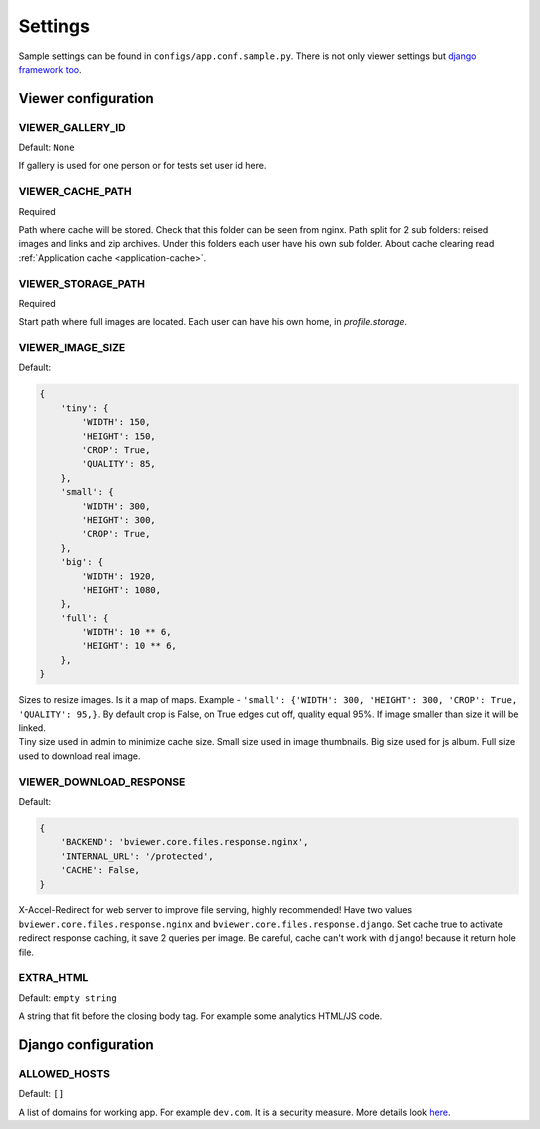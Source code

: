 ========
Settings
========

.. index:: Settings

| Sample settings can be found in ``configs/app.conf.sample.py``.
  There is not only viewer settings but
  `django framework too <https://docs.djangoproject.com/en/dev/ref/settings/>`__.


Viewer configuration
====================

VIEWER_GALLERY_ID
-----------------

.. _CONF_VIEWER_GALLERY_ID:

Default: ``None``

| If gallery is used for one person or for tests set user id here.


VIEWER_CACHE_PATH
-----------------

.. _CONF_VIEWER_CACHE_PATH:

Required

| Path where cache will be stored. Check that this folder can be seen from nginx.
  Path split for 2 sub folders: reised images and links and zip archives.
  Under this folders each user have his own sub folder.
  About cache clearing read :ref:`Application cache <application-cache>`.


VIEWER_STORAGE_PATH
-------------------

.. _CONF_VIEWER_STORAGE_PATH:

Required

| Start path where full images are located.
  Each user can have his own home, in *profile.storage*.


VIEWER_IMAGE_SIZE
-----------------

.. _CONF_VIEWER_IMAGE_SIZE:

Default:

.. code-block:: python

    {
        'tiny': {
            'WIDTH': 150,
            'HEIGHT': 150,
            'CROP': True,
            'QUALITY': 85,
        },
        'small': {
            'WIDTH': 300,
            'HEIGHT': 300,
            'CROP': True,
        },
        'big': {
            'WIDTH': 1920,
            'HEIGHT': 1080,
        },
        'full': {
            'WIDTH': 10 ** 6,
            'HEIGHT': 10 ** 6,
        },
    }

| Sizes to resize images. Is it a map of maps.
  Example - ``'small': {'WIDTH': 300, 'HEIGHT': 300, 'CROP': True, 'QUALITY': 95,}``.
  By default crop is False, on True edges cut off, quality equal 95%.
  If image smaller than size it will be linked.

| Tiny size used in admin to minimize cache size. Small size used in image thumbnails.
  Big size used for js album. Full size used to download real image.


VIEWER_DOWNLOAD_RESPONSE
------------------------

.. _CONF_VIEWER_DOWNLOAD_RESPONSE:

Default:

.. code-block:: python

    {
        'BACKEND': 'bviewer.core.files.response.nginx',
        'INTERNAL_URL': '/protected',
        'CACHE': False,
    }

| X-Accel-Redirect for web server to improve file serving, highly recommended!
  Have two values ``bviewer.core.files.response.nginx`` and ``bviewer.core.files.response.django``.
  Set cache true to activate redirect response caching, it save 2 queries per image.
  Be careful, cache can't work with ``django``! because it return hole file.


EXTRA_HTML
----------

.. _CONF_EXTRA_HTML:

Default: ``empty string``

| A string that fit before the closing body tag.
  For example some analytics HTML/JS code.



Django configuration
====================

ALLOWED_HOSTS
-------------

.. _CONF_ALLOWED_HOSTS:

Default: ``[]``

| A list of domains for working app. For example ``dev.com``.
  It is a security measure. More details look
  `here <https://docs.djangoproject.com/en/dev/ref/settings/#allowed-hosts>`__.